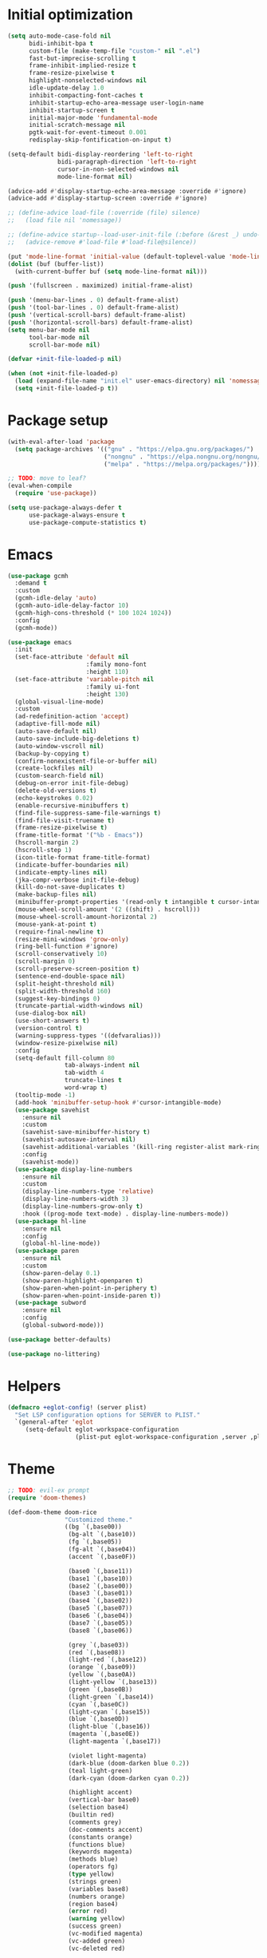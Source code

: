 #+property: header-args :tangle "init.el"

# TODO: fix occasional hangups and random crashes
* Initial optimization
#+begin_src emacs-lisp :tangle "early-init.el"
  (setq auto-mode-case-fold nil
        bidi-inhibit-bpa t
        custom-file (make-temp-file "custom-" nil ".el")
        fast-but-imprecise-scrolling t
        frame-inhibit-implied-resize t
        frame-resize-pixelwise t
        highlight-nonselected-windows nil
        idle-update-delay 1.0
        inhibit-compacting-font-caches t
        inhibit-startup-echo-area-message user-login-name
        inhibit-startup-screen t
        initial-major-mode 'fundamental-mode
        initial-scratch-message nil
        pgtk-wait-for-event-timeout 0.001
        redisplay-skip-fontification-on-input t)

  (setq-default bidi-display-reordering 'left-to-right
                bidi-paragraph-direction 'left-to-right
                cursor-in-non-selected-windows nil
                mode-line-format nil)

  (advice-add #'display-startup-echo-area-message :override #'ignore)
  (advice-add #'display-startup-screen :override #'ignore)

  ;; (define-advice load-file (:override (file) silence)
  ;;   (load file nil 'nomessage))

  ;; (define-advice startup--load-user-init-file (:before (&rest _) undo-silence)
  ;;   (advice-remove #'load-file #'load-file@silence))

  (put 'mode-line-format 'initial-value (default-toplevel-value 'mode-line-format))
  (dolist (buf (buffer-list))
    (with-current-buffer buf (setq mode-line-format nil)))

  (push '(fullscreen . maximized) initial-frame-alist)

  (push '(menu-bar-lines . 0) default-frame-alist)
  (push '(tool-bar-lines . 0) default-frame-alist)
  (push '(vertical-scroll-bars) default-frame-alist)
  (push '(horizontal-scroll-bars) default-frame-alist)
  (setq menu-bar-mode nil
        tool-bar-mode nil
        scroll-bar-mode nil)

  (defvar +init-file-loaded-p nil)

  (when (not +init-file-loaded-p)
    (load (expand-file-name "init.el" user-emacs-directory) nil 'nomessage 'nosuffix)
    (setq +init-file-loaded-p t))
#+end_src
* Package setup
#+begin_src emacs-lisp
  (with-eval-after-load 'package
    (setq package-archives '(("gnu" . "https://elpa.gnu.org/packages/")
                             ("nongnu" . "https://elpa.nongnu.org/nongnu/")
                             ("melpa" . "https://melpa.org/packages/"))))

  ;; TODO: move to leaf?
  (eval-when-compile
    (require 'use-package))

  (setq use-package-always-defer t
        use-package-always-ensure t
        use-package-compute-statistics t)
#+end_src
* Emacs
#+begin_src emacs-lisp
  (use-package gcmh
    :demand t
    :custom
    (gcmh-idle-delay 'auto)
    (gcmh-auto-idle-delay-factor 10)
    (gcmh-high-cons-threshold (* 100 1024 1024))
    :config
    (gcmh-mode))

  (use-package emacs
    :init
    (set-face-attribute 'default nil
                        :family mono-font
                        :height 110)
    (set-face-attribute 'variable-pitch nil
                        :family ui-font
                        :height 130)
    (global-visual-line-mode)
    :custom
    (ad-redefinition-action 'accept)
    (adaptive-fill-mode nil)
    (auto-save-default nil)
    (auto-save-include-big-deletions t)
    (auto-window-vscroll nil)
    (backup-by-copying t)
    (confirm-nonexistent-file-or-buffer nil)
    (create-lockfiles nil)
    (custom-search-field nil)
    (debug-on-error init-file-debug)
    (delete-old-versions t)
    (echo-keystrokes 0.02)
    (enable-recursive-minibuffers t)
    (find-file-suppress-same-file-warnings t)
    (find-file-visit-truename t)
    (frame-resize-pixelwise t)
    (frame-title-format '("%b - Emacs"))
    (hscroll-margin 2)
    (hscroll-step 1)
    (icon-title-format frame-title-format)
    (indicate-buffer-boundaries nil)
    (indicate-empty-lines nil)
    (jka-compr-verbose init-file-debug)
    (kill-do-not-save-duplicates t)
    (make-backup-files nil)
    (minibuffer-prompt-properties '(read-only t intangible t cursor-intangible t face minibuffer-prompt))
    (mouse-wheel-scroll-amount '(2 ((shift) . hscroll)))
    (mouse-wheel-scroll-amount-horizontal 2)
    (mouse-yank-at-point t)
    (require-final-newline t)
    (resize-mini-windows 'grow-only)
    (ring-bell-function #'ignore)
    (scroll-conservatively 10)
    (scroll-margin 0)
    (scroll-preserve-screen-position t)
    (sentence-end-double-space nil)
    (split-height-threshold nil)
    (split-width-threshold 160)
    (suggest-key-bindings 0)
    (truncate-partial-width-windows nil)
    (use-dialog-box nil)
    (use-short-answers t)
    (version-control t)
    (warning-suppress-types '((defvaralias)))
    (window-resize-pixelwise nil)
    :config
    (setq-default fill-column 80
                  tab-always-indent nil
                  tab-width 4
                  truncate-lines t
                  word-wrap t)
    (tooltip-mode -1)
    (add-hook 'minibuffer-setup-hook #'cursor-intangible-mode)
    (use-package savehist
      :ensure nil
      :custom
      (savehist-save-minibuffer-history t)
      (savehist-autosave-interval nil)
      (savehist-additional-variables '(kill-ring register-alist mark-ring global-mark-ring search-ring regexp-search-ring))
      :config
      (savehist-mode))
    (use-package display-line-numbers
      :ensure nil
      :custom
      (display-line-numbers-type 'relative)
      (display-line-numbers-width 3)
      (display-line-numbers-grow-only t)
      :hook ((prog-mode text-mode) . display-line-numbers-mode))
    (use-package hl-line
      :ensure nil
      :config
      (global-hl-line-mode))
    (use-package paren
      :ensure nil
      :custom
      (show-paren-delay 0.1)
      (show-paren-highlight-openparen t)
      (show-paren-when-point-in-periphery t)
      (show-paren-when-point-inside-paren t))
    (use-package subword
      :ensure nil
      :config
      (global-subword-mode)))

  (use-package better-defaults)

  (use-package no-littering)
#+end_src
* Helpers
#+begin_src emacs-lisp
  (defmacro +eglot-config! (server plist)
    "Set LSP configuration options for SERVER to PLIST."
    `(general-after 'eglot
       (setq-default eglot-workspace-configuration
                     (plist-put eglot-workspace-configuration ,server ,plist))))
#+end_src
* Theme
#+begin_src emacs-lisp :tangle "doom-rice-theme.el"
  ;; TODO: evil-ex prompt
  (require 'doom-themes)

  (def-doom-theme doom-rice
                  "Customized theme."
                  ((bg `(,base00))
                   (bg-alt `(,base10))
                   (fg `(,base05))
                   (fg-alt `(,base04))
                   (accent `(,base0F))

                   (base0 `(,base11))
                   (base1 `(,base10))
                   (base2 `(,base00))
                   (base3 `(,base01))
                   (base4 `(,base02))
                   (base5 `(,base07))
                   (base6 `(,base04))
                   (base7 `(,base05))
                   (base8 `(,base06))

                   (grey `(,base03))
                   (red `(,base08))
                   (light-red `(,base12))
                   (orange `(,base09))
                   (yellow `(,base0A))
                   (light-yellow `(,base13))
                   (green `(,base0B))
                   (light-green `(,base14))
                   (cyan `(,base0C))
                   (light-cyan `(,base15))
                   (blue `(,base0D))
                   (light-blue `(,base16))
                   (magenta `(,base0E))
                   (light-magenta `(,base17))

                   (violet light-magenta)
                   (dark-blue (doom-darken blue 0.2))
                   (teal light-green)
                   (dark-cyan (doom-darken cyan 0.2))

                   (highlight accent)
                   (vertical-bar base0)
                   (selection base4)
                   (builtin red)
                   (comments grey)
                   (doc-comments accent)
                   (constants orange)
                   (functions blue)
                   (keywords magenta)
                   (methods blue)
                   (operators fg)
                   (type yellow)
                   (strings green)
                   (variables base8)
                   (numbers orange)
                   (region base4)
                   (error red)
                   (warning yellow)
                   (success green)
                   (vc-modified magenta)
                   (vc-added green)
                   (vc-deleted red)

                   (modeline-fg fg)
                   (modeline-fg-alt grey)
                   (modeline-bg base4)
                   (modeline-bg-alt bg-alt))

                  (((line-number &override) :foreground grey :slant 'normal)
                   ((line-number-current-line &override) :foreground accent :weight 'bold :slant 'normal)
                   (eldoc-box-border :background accent)
                   (flymake-popon :background base4)
                   (origami-fold-header-face :background base4 :foreground grey)
                   (outline-1 :foreground magenta :weight 'bold)
                   (outline-2 :foreground blue :weight 'bold)
                   (outline-3 :foreground cyan :weight 'bold)
                   (outline-4 :foreground green :weight 'bold)
                   (outline-5 :foreground yellow :weight 'bold)
                   (outline-6 :foreground orange :weight 'bold)
                   (outline-7 :foreground light-magenta :weight 'bold)
                   (outline-8 :foreground light-blue :weight 'bold)
                   (prescient-primary-highlight :foreground accent :weight 'bold)
                   (prescient-secondary-highlight :foreground accent)
                   (tooltip :background base4 :foreground fg)
                   (vertico-current :background bg)
                   (eglot-inlay-hint-face :foreground grey :height 0.8)))
#+end_src

#+begin_src emacs-lisp
  (use-package nerd-icons
    :custom
    (nerd-icons-font-family "Symbols Nerd Font"))

  (use-package doom-themes
    :config
    (use-package all-the-icons)
    (load-theme 'doom-rice t)
    (doom-themes-visual-bell-config)
    (doom-themes-org-config)
    (use-package solaire-mode
      :config
      (push '(treemacs-window-background-face . solaire-default-face) solaire-mode-remap-alist)
      (push '(treemacs-hl-line-face . solaire-hl-line-face) solaire-mode-remap-alist)
      (solaire-global-mode +1)))
#+end_src
* Keybindings
#+begin_src emacs-lisp
  (use-package general
    :demand t
    :custom
    (general-override-states '(insert
                               emacs
                               hybrid
                               normal
                               visual
                               motion
                               operator
                               replace)))

  (use-package evil
    :demand t
    :init
    (general-setq evil-want-keybinding nil)
    (use-package undo-fu)
    (use-package goto-chg)
    :custom
    (evil-echo-state nil)
    (evil-ex-interactive-search-highlight 'selected-window)
    (evil-ex-search-vim-style-regexp t)
    (evil-ex-visual-char-range t)
    (evil-kbd-macro-suppress-motion-error t)
    (evil-mode-line-format 'nil)
    (evil-symbol-word-search t)
    (evil-undo-system 'undo-fu)
    (evil-visual-state-cursor 'hollow)
    (evil-visual-update-x-selection-p nil)
    (evil-want-C-g-bindings t)
    (evil-want-C-u-scroll t)
    (evil-want-Y-yank-to-eol t)
    :config
    (evil-mode 1)
    (evil-set-leader 'motion (kbd "SPC"))
    (evil-set-leader 'motion (kbd "<backspace>") t)
    (general-add-hook 'after-change-major-mode-hook
                      (lambda ()
                        (setq-local evil-shift-width tab-width)))
    (use-package evil-better-visual-line
      :config
      (evil-better-visual-line-on))
    (use-package evil-collection
      :custom
      (evil-collection-key-blacklist '("SPC" "<backspace>"))
      :config
      (setq evil-collection-mode-list (delq 'eglot evil-collection-mode-list))
      (evil-collection-init))
    (use-package evil-goggles
      :config
      (evil-goggles-mode)
      (evil-goggles-use-diff-faces)))

  (general-auto-unbind-keys)
  (general-evil-setup t)

  (general-create-definer +leader-def
    :states 'm
    :keymaps 'override
    :prefix "SPC")

  (general-create-definer +localleader-def
    :states 'm
    :keymaps 'override
    :prefix "<backspace>")

  (general-create-definer +lang-def
    :states 'm
    :keymaps 'override
    :prefix "<backspace><backspace>")

  (+leader-def
    "h" '(:ignore t :wk "+help")
    "w" '("Kill buffer" . kill-this-buffer)
    "W" '("Close window" . evil-window-delete))

  (+localleader-def
    :keymaps 'override
    "<backspace>" '(:ignore t :wk "+lang"))

  (use-package evil-nerd-commenter
    :commands (evilnc-comment-operator evilnc-inner-comment evilnc-outer-commenter)
    :general
    (:states 'm
             "gc" 'evilnc-comment-operator))

  (use-package evil-traces
    :after evil-ex
    :config
    (evil-traces-mode))

  (use-package evil-visualstar
    :commands (evil-visualstar/begin-search evil-visualstar/begin-search-forward evil-visualstar/begin-search-backward)
    :general
    (:states 'v
             "*" 'evil-visualstar/begin-search-forward
             "#" 'evil-visualstar/begin-search-backward))
#+end_src
* Utilities
** Compiler explorer
#+begin_src emacs-lisp
  (use-package rmsbolt)
#+end_src
** Debugger
#+begin_src emacs-lisp
  ;; (use-package dap-mode
  ;;   :after lsp-mode
  ;;   :gfhook
  ;;   #'dap-tooltip-mode
  ;;   ('dap-stopped-hook (lambda (arg) (call-interactively #'dap-hydra)))
  ;;   :general
  ;;   (+localleader-def
  ;;     "ld" '("Debug" . dap-hydra))
  ;;   :custom
  ;;   (dap-auto-configure-features '(sessions locals breakpoints expressions))
  ;;   :config
  ;;   (general-after 'c-ts-mode
  ;;     (require 'dap-gdb-lldb)
  ;;     (dap-gdb-lldb-setup))
  ;;   ;; TODO: fix dap-python
  ;;   (general-after 'python-mode
  ;;     (require 'dap-python)
  ;;     (general-setq dap-python-debugger 'debugpy)))

  (use-package dape
    :after projectile eglot
    :ghook
    ('kill-emacs-hook #'dape-breakpoint-save)
    ('after-init-hook #'dape-breakpoint-load)
    :gfhook
    ('dape-compile-compile-hooks #'kill-buffer)
    ('dape-on-start-hooks (lambda () (save-some-buffers t t)))
    ('dape-on-stopped-hooks (list #'dape-info #'dape-repl))
    :custom
    (dape-buffer-window-arrangement 'right)
    (dape-cwd-fn #'projectile-project-root)
    :config
    (dape-breakpoint-global-mode))
#+end_src
** Direnv
#+begin_src emacs-lisp
  (use-package envrc
    :config
    (envrc-global-mode))
#+end_src
** EditorConfig
#+begin_src emacs-lisp
  (use-package editorconfig
    :config
    (editorconfig-mode 1)
    (use-package editorconfig-generate))
#+end_src
** Git
#+begin_src emacs-lisp
  (use-package vc
    :ensure nil
    :custom
    (vc-git-diff-switches '("--histogram"))
    (vc-follow-symlinks t)
    (vc-handled-backends nil))

  ;; TODO: gracefully kill buffers on exit
  (use-package magit
    :general
    (+leader-def
      "g" '("Git" . magit))
    :general-config
    (:keymaps 'transient-map
              [escape] 'transient-quit-one)
    (:keymaps 'magit-mode-map
              "SPC" nil)
    :gfhook ('magit-process-mode-hook #'goto-address-mode)
    :custom
    (magit-bury-buffer-function #'magit-mode-quit-window)
    (magit-diff-refine-hunk t)
    (magit-display-buffer-function #'magit-display-buffer-same-window-except-diff-v1)
    (magit-revision-insert-related-refs nil)
    (magit-save-repository-buffers nil)
    (transient-default-level 5)
    (transient-display-buffer-action '(display-buffer-below-selected))
    :config
    (let* ((xdg-config-home (or (getenv "XDG_CONFIG_HOME")
                                (expand-file-name "~/.config/")))
           (socket (expand-file-name "git/credential/socket" xdg-config-home)))
      (setq magit-credential-cache-daemon-socket socket))
    (use-package magit-todos
      :general-config
      (:keymaps 'magit-todos-item-section-map
                "k" 'evil-previous-line)
      :ghook 'magit-mode-hook
      :custom
      (magit-todos-keyword-suffix "\\(?:([^)]+)\\)?:?"))
    (use-package magit-lfs))

  (use-package gitignore-templates
    :commands (gitignore-templates-insert gitignore-templates-new-file))

  (use-package bug-reference-github
    :ghook ('prog-mode-hook #'bug-reference-github-set-url-format))
#+end_src
** PDF
#+begin_src emacs-lisp
  (use-package pdf-tools
    :mode ("\\.pdf\\'" . pdf-view-mode)
    :magic ("%PDF" . pdf-view-mode)
    :config
    (pdf-tools-install-noverify))
#+end_src
** Project management
#+begin_src emacs-lisp
  (use-package projectile
    :custom
    (projectile-auto-discover nil)
    (projectile-globally-ignored-directories '("^\\.direnv$" "^\\result*$"))
    (projectile-globally-ignored-file-suffixes '(".elc" ".pyc" ".o"))
    (projectile-globally-ignored-files '(".DS_Store" "TAGS"))
    (projectile-ignored-projects '("~/"))
    :config
    (projectile-mode 1))
#+end_src
** Snippets
#+begin_src emacs-lisp
  (use-package tempel
    :ghook ('(prog-mode-hook text-mode-hook)
            (lambda ()
              (setq-local completion-at-point-functions
                          (cons #'tempel-complete
                                completion-at-point-functions))))
    :config
    (use-package tempel-collection))
#+end_src
** Terminal emulator
#+begin_src emacs-lisp
  (use-package vterm
    :general
    (+leader-def
      "T" '("Terminal" . vterm))
    :custom
    (vterm-kill-buffer-on-exit t))
#+end_src
* Completion
#+begin_src emacs-lisp
  (use-package prescient
    :config
    (prescient-persist-mode)
    :custom
    (prescient-history-length 1000)
    (prescient-sort-full-matches-first t))
#+end_src
** At point
#+begin_src emacs-lisp
  ;; TODO: fix graphical glitching, elisp completions in other modes, weird manual completion behavior
  (use-package corfu
    :ghook 'prog-mode-hook 'text-mode-hook
    :after evil
    :general-config
    (:states 'i
             "C-SPC" 'completion-at-point)
    (:keymaps 'corfu-popupinfo-map
              "C-h" 'corfu-popupinfo-scroll-up
              "C-l" 'corfu-popupinfo-scroll-down)
    :custom
    (corfu-auto t)
    (corfu-auto-prefix 2)
    (corfu-count 16)
    (corfu-cycle t)
    (corfu-left-margin-width 1)
    (corfu-margin-formatters '(nerd-icons-corfu-formatter))
    (corfu-max-width 120)
    (corfu-on-exact-match 'show)
    (corfu-popupinfo-delay '(0.5 . 0.25))
    (corfu-popupinfo-max-height 20)
    (corfu-preselect 'prompt)
    (corfu-preview-current nil)
    (corfu-quit-at-boundary t)
    (corfu-quit-no-match t)
    (corfu-right-margin-width 1)
    :config
    (use-package corfu-prescient
      :config
      (corfu-prescient-mode))
    (corfu-popupinfo-mode)
    (use-package nerd-icons-corfu))

  (use-package cape
    :init
    (general-add-hook 'completion-at-point-functions #'cape-file))

  ;; (use-package company
  ;;   :ghook 'prog-mode-hook 'text-mode-hook
  ;;   :gfhook #'evil-normalize-keymaps
  ;;   :after evil
  ;;   :general-config
  ;;   (:states 'i
  ;;            "C-SPC" 'company-complete)
  ;;   :custom
  ;;   (company-auto-commit nil)
  ;;   (company-backends '(company-capf))
  ;;   (company-dabbrev-downcase nil)
  ;;   (company-dabbrev-ignore-case nil)
  ;;   (company-dabbrev-other-buffers nil)
  ;;   (company-frontends '(company-pseudo-tooltip-frontend))
  ;;   (company-minimum-prefix-length 2)
  ;;   (company-require-match 'never)
  ;;   (company-selection-wrap-around t)
  ;;   (company-tooltip-align-annotations t)
  ;;   (company-tooltip-limit 14)
  ;;   :config
  ;;   (use-package company-box
  ;;     :ghook 'company-mode-hook
  ;;     :custom
  ;;     (company-box-backends-colors nil)
  ;;     (company-box-icons-alist 'company-box-icons-nerd-icons)
  ;;     (company-box-tooltip-limit 50)
  ;;     (x-gtk-resize-child-frames 'resize-mode)
  ;;     :config
  ;;     (setq company-box-icons-functions (cons #'+company-box-icons--elisp-fn
  ;;                                             (delq 'company-box-icons--elisp
  ;;                                                   company-box-icons-functions)))
  ;;     (defun +company-box-icons--elisp-fn (candidate)
  ;;       (when (derived-mode-p 'emacs-lisp-mode)
  ;;         (let ((sym (intern candidate)))
  ;;           (cond ((fboundp sym)  'ElispFunction)
  ;;                 ((boundp sym)   'ElispVariable)
  ;;                 ((featurep sym) 'ElispFeature)
  ;;                 ((facep sym)    'ElispFace)))))
  ;;     (setq company-box-icons-nerd-icons
  ;;           `((Unknown        . ,(nerd-icons-codicon  "nf-cod-code"                :face  'font-lock-warning-face))
  ;;             (Text           . ,(nerd-icons-codicon  "nf-cod-text_size"           :face  'font-lock-doc-face))
  ;;             (Method         . ,(nerd-icons-codicon  "nf-cod-symbol_method"       :face  'font-lock-function-name-face))
  ;;             (Function       . ,(nerd-icons-codicon  "nf-cod-symbol_method"       :face  'font-lock-function-name-face))
  ;;             (Constructor    . ,(nerd-icons-codicon  "nf-cod-triangle_right"      :face  'font-lock-function-name-face))
  ;;             (Field          . ,(nerd-icons-codicon  "nf-cod-symbol_field"        :face  'font-lock-variable-name-face))
  ;;             (Variable       . ,(nerd-icons-codicon  "nf-cod-symbol_variable"     :face  'font-lock-variable-name-face))
  ;;             (Class          . ,(nerd-icons-codicon  "nf-cod-symbol_class"        :face  'font-lock-type-face))
  ;;             (Interface      . ,(nerd-icons-codicon  "nf-cod-symbol_interface"    :face  'font-lock-type-face))
  ;;             (Module         . ,(nerd-icons-codicon  "nf-cod-file_submodule"      :face  'font-lock-preprocessor-face))
  ;;             (Property       . ,(nerd-icons-codicon  "nf-cod-symbol_property"     :face  'font-lock-variable-name-face))
  ;;             (Unit           . ,(nerd-icons-codicon  "nf-cod-symbol_ruler"        :face  'font-lock-constant-face))
  ;;             (Value          . ,(nerd-icons-codicon  "nf-cod-symbol_field"        :face  'font-lock-builtin-face))
  ;;             (Enum           . ,(nerd-icons-codicon  "nf-cod-symbol_enum"         :face  'font-lock-builtin-face))
  ;;             (Keyword        . ,(nerd-icons-codicon  "nf-cod-symbol_keyword"      :face  'font-lock-keyword-face))
  ;;             (Snippet        . ,(nerd-icons-codicon  "nf-cod-symbol_snippet"      :face  'font-lock-string-face))
  ;;             (Color          . ,(nerd-icons-codicon  "nf-cod-symbol_color"        :face  'success))
  ;;             (File           . ,(nerd-icons-codicon  "nf-cod-symbol_file"         :face  'font-lock-string-face))
  ;;             (Reference      . ,(nerd-icons-codicon  "nf-cod-references"          :face  'font-lock-variable-name-face))
  ;;             (Folder         . ,(nerd-icons-codicon  "nf-cod-folder"              :face  'font-lock-variable-name-face))
  ;;             (EnumMember     . ,(nerd-icons-codicon  "nf-cod-symbol_enum_member"  :face  'font-lock-builtin-face))
  ;;             (Constant       . ,(nerd-icons-codicon  "nf-cod-symbol_constant"     :face  'font-lock-constant-face))
  ;;             (Struct         . ,(nerd-icons-codicon  "nf-cod-symbol_structure"    :face  'font-lock-variable-name-face))
  ;;             (Event          . ,(nerd-icons-codicon  "nf-cod-symbol_event"        :face  'font-lock-warning-face))
  ;;             (Operator       . ,(nerd-icons-codicon  "nf-cod-symbol_operator"     :face  'font-lock-comment-delimiter-face))
  ;;             (TypeParameter  . ,(nerd-icons-codicon  "nf-cod-list_unordered"      :face  'font-lock-type-face))
  ;;             (Template       . ,(nerd-icons-codicon  "nf-cod-symbol_snippet"      :face  'font-lock-string-face))
  ;;             (ElispFunction  . ,(nerd-icons-codicon  "nf-cod-symbol_method"       :face  'font-lock-function-name-face))
  ;;             (ElispVariable  . ,(nerd-icons-codicon  "nf-cod-symbol_variable"     :face  'font-lock-variable-name-face))
  ;;             (ElispFeature   . ,(nerd-icons-codicon  "nf-cod-globe"               :face  'font-lock-builtin-face))
  ;;             (ElispFace      . ,(nerd-icons-codicon  "nf-cod-symbol_color"        :face  'success))))
  ;;     (add-to-list 'company-box-frame-parameters '(tab-bar-lines . 0))))
#+end_src
** Minibuffer
#+begin_src emacs-lisp
  ;; TODO: find-file
  (use-package vertico
    :general-config
    (:keymaps 'vertico-map
              "C-j" 'vertico-next
              "C-M-j" 'vertico-next-group
              "C-k" 'vertico-previous
              "C-M-j" 'vertico-next-group
              "C-u" 'vertico-scroll-down
              "C-d" 'vertico-scroll-up
              "RET" 'vertico-directory-enter
              "DEL" 'vertico-directory-delete-char)
    :custom
    (vertico-count 17)
    (vertico-cycle t)
    (vertico-multiform-categories '((buffer (vertico-sort-function . copy-sequence))))
    (read-file-name-completion-ignore-case t)
    (read-buffer-completion-ignore-case t)
    (completion-ignore-case t)
    (completion-in-region-function (lambda (&rest args))
         (apply (if vertico-mode
                    #'consult-completion-in-region
                  #'completion--in-region)
                args))
    :gfhook #'vertico-mouse-mode #'vertico-multiform-mode
    :config
    (vertico-mode)
    (use-package vertico-prescient
      :config
      (vertico-prescient-mode))
    (use-package marginalia
      :general-config
      (:keymaps 'minibuffer-local-map
                "C-h" 'marginalia-cycle)
      :init
      (marginalia-mode))
    (use-package nerd-icons-completion
      :ghook ('marginalia-mode-hook #'nerd-icons-completion-marginalia-setup)
      :config
      (nerd-icons-completion-mode)))

  (use-package consult
    :general
    (+leader-def
      "SPC" '("Execute command" . execute-extended-command)
      "b" '("Switch buffer" . consult-buffer)
      "f" '("Find file" . find-file)))

  (use-package consult-dir
    :general
    ([remap list-directory] 'consult-dir))
#+end_src
* UI
** Dashboard
#+begin_src emacs-lisp
  (use-package dashboard
    :after solaire-mode
    :custom
    (dashboard-center-content t)
    (dashboard-icon-type 'nerd-icons)
    (dashboard-items '((projects . 5)
                       (recents . 10)))
    (dashboard-path-style 'truncate-beginning)
    (dashboard-startup-banner 'logo)
    :config
    (dashboard-setup-startup-hook))
#+end_src
** ElDoc
#+begin_src emacs-lisp
  (use-package eldoc
    :custom
    (eldoc-idle-delay 0.1)
    :config
    (use-package eldoc-box
      :general
      (mmap
       "K" 'eldoc-box-help-at-point)
      :custom-face
      (eldoc-box-body ((t (:family ui-font))))))
#+end_src
** File tree
#+begin_src emacs-lisp
  ;; TODO: missing icons, prettier indent guides
  (use-package treemacs
    :after doom-themes
    :general
    (+leader-def
      "t" '("File tree" . treemacs))
    :general-config
    (:keymaps 'evil-treemacs-state-map
              "o v" 'treemacs-visit-node-horizontal-split
              "o s" 'treemacs-visit-node-vertical-split)
    :custom
    (treemacs-eldoc-display 'detailed)
    (treemacs-follow-after-init t)
    (treemacs-fringe-indicator-mode nil)
    (treemacs-indent-guide-mode t)
    (treemacs-no-png-images t)
    :custom-face
    (treemacs-directory-face ((t :inherit (variable-pitch))))
    :config
    (treemacs-follow-mode -1)
    (treemacs-git-mode 'deferred)
    (use-package treemacs-nerd-icons)
    (use-package treemacs-evil
      :after evil)
    (use-package treemacs-projectile
      :after projectile)
    (use-package treemacs-magit
      :after magit)
    (doom-themes-treemacs-config)
    (treemacs-load-theme "nerd-icons"))
#+end_src
** Folding
#+begin_src emacs-lisp
  (use-package origami
    :after evil
    :ghook ('(prog-mode-hook text-mode-hook)
            (lambda ()
              (setq-local origami-fold-style 'triple-braces)
              (origami-mode)
              (origami-close-all-nodes (current-buffer))))
    :general-config
    (:states 'm
             "TAB" 'evil-toggle-fold
             "<backtab>" 'origami-toggle-all-nodes
             [remap evil-toggle-fold] 'origami-recursively-toggle-node
             [remap evil-open-fold] 'origami-open-node
             [remap evil-open-folds] 'origami-open-all-nodes
             [remap evil-close-fold] 'origami-close-node
             [remap evil-close-folds] 'origami-close-all-nodes
             [remap evil-open-fold-rec] 'origami-open-node-recursively)
    :custom
    (origami-show-fold-header t)
    (origami-fold-replacement (nerd-icons-mdicon "nf-md-dots_horizontal")))
#+end_src
** Git
#+begin_src emacs-lisp
  (use-package diff-hl
    :ghook
    'find-file-hook
    ('magit-pre-refresh-hook #'diff-hl-magit-pre-refresh)
    ('magit-post-refresh-hook #'diff-hl-magit-post-refresh)
    :gfhook #'diff-hl-flydiff-mode
    :custom
    (diff-hl-flydiff-delay 0.5)
    (diff-hl-show-staged-changes nil))
#+end_src
** Help buffer
#+begin_src emacs-lisp
  (use-package helpful
    :general
    (+leader-def
      "hC" '("Command" . helpful-command)
      "hF" '("Face" . describe-face)
      "hM" '("Manpage" . woman)
      "hP" '("Package" . describe-package)
      "hc" '("Callable" . helpful-callable)
      "hg" '("Customize group" . customize-group)
      "hk" '("Key" . helpful-key)
      "hm" '("Manual" . info-display-manual)
      "hp" '("Thing at point" . helpful-at-point)
      "hv" '("Variable" . helpful-variable)))
#+end_src
** Indent guides
#+begin_src emacs-lisp
  ;; (use-package highlight-indent-guides
  ;;   :ghook
  ;;   'prog-mode-hook
  ;;   ('org-mode-local-vars-hook (lambda ()
  ;;                                (and highlight-indent-guides-mode
  ;;                                     (bound-and-true-p org-indent-mode)
  ;;                                     (highlight-indent-guides-mode -1))))
  ;;   :custom
  ;;   (highlight-indent-guides-method 'character)
  ;;   (highlight-indent-guides-auto-enabled nil))
  (use-package indent-bars
    :init
    (add-hook 'prog-mode-hook #'indent-bars-mode 100)
    :custom
    (indent-bars-color '(highlight :face-bg t :blend 0.15))
    (indent-bars-color-by-depth '(:regexp "outline-\\([0-9]+\\)" :blend 1))
    (indent-bars-highlight-current-depth '(:blend 0.5))
    (indent-bars-pattern ".")
    (indent-bars-width-frac 0.1)
    (indent-bars-prefer-character t))
#+end_src
** Info
#+begin_src emacs-lisp
  (use-package info-colors
    :ghook ('Info-selection-hook #'info-colors-fontify-mode))
#+end_src
** Keybindings
#+begin_src emacs-lisp
  (use-package which-key
    :custom
    (which-key-add-column-padding 1)
    (which-key-idle-delay 0.3)
    (which-key-max-display-columns nil)
    (which-key-min-display-lines 6)
    (which-key-prefix-prefix nil)
    (which-key-side-window-slot -10)
    (which-key-sort-order #'which-key-key-order-alpha)
    (which-key-sort-uppercase-first nil)
    :config
    (which-key-setup-side-window-bottom)
    (which-key-mode))
#+end_src
** Keywords
#+begin_src emacs-lisp
  (use-package hl-todo
    :ghook 'prog-mode-hook
    :custom
    (hl-todo-highlight-punctuation ":")
    (hl-todo-keyword-faces '(("TODO" warning bold)
                             ("FIXME" error bold)
                             ("REVIEW" font-lock-keyword-face bold)
                             ("HACK" font-lock-constant-face bold)
                             ("DEPRECATED" font-lock-doc-face bold)
                             ("NOTE" success bold)
                             ("BUG" error bold)
                             ("XXX" font-lock-constant-face bold))))
#+end_src
** Ligatures
#+begin_src emacs-lisp
  (use-package ligature
    :config
    (ligature-set-ligatures t '("-|" "-~" "---" "-<<" "-<" "--" "->" "->>" "-->" "///" "/=" "/=="
                                "/>" "//" "/*" "*>" "***" "*/" "<-" "<<-" "<=>" "<=" "<|" "<||"
                                "<|||" "<|>" "<:" "<>" "<-<" "<<<" "<==" "<<=" "<=<" "<==>" "<-|"
                                "<<" "<~>" "<=|" "<~~" "<~" "<$>" "<$" "<+>" "<+" "</>" "</" "<*"
                                "<*>" "<->" "<!--" ":>" ":<" ":::" "::" ":?" ":?>" ":=" "::=" "=>>"
                                "==>" "=/=" "=!=" "=>" "===" "=:=" "==" "!==" "!!" "!=" ">]" ">:"
                                ">>-" ">>=" ">=>" ">>>" ">-" ">=" "&&&" "&&" "|||>" "||>" "|>" "|]"
                                "|}" "|=>" "|->" "|=" "||-" "|-" "||=" "||" ".." ".?" ".=" ".-" "..<"
                                "..." "+++" "+>" "++" "[||]" "[<" "[|" "{|" "??" "?." "?=" "?:" "##"
                                "###" "####" "#[" "#{" "#=" "#!" "#:" "#_(" "#_" "#?" "#(" ";;" "_|_"
                                "__" "~~" "~~>" "~>" "~-" "~@" "$>" "^=" "]#"))
    (global-ligature-mode t))
#+end_src
** Modeline
#+begin_src emacs-lisp
  ;; TODO: less confusing background colors
  (use-package doom-modeline
    :ghook 'after-init-hook
    :custom
    (doom-modeline-buffer-encoding 'nondefault)
    (doom-modeline-buffer-file-name-style 'relative-from-project)
    (doom-modeline-enable-word-count t)
    (doom-modeline-height 30)
    (doom-modeline-indent-info t)
    (doom-modeline-irc nil)
    (doom-modeline-time nil)
    :config
    (use-package anzu
      :config
      (global-anzu-mode +1)
      (use-package evil-anzu
        :after evil
        :config
        (global-anzu-mode +1))))

  ;; TODO: more modes
  (use-package hide-mode-line
    :ghook 'completion-list-mode-hook 'Man-mode-hook)
#+end_src
** Rainbow delimiters
#+begin_src emacs-lisp
  (use-package rainbow-delimiters
    :ghook 'prog-mode-hook
    :custom-face
    (rainbow-delimiters-depth-1-face ((t (:inherit 'outline-1 :weight normal))))
    (rainbow-delimiters-depth-2-face ((t (:inherit 'outline-2 :weight normal))))
    (rainbow-delimiters-depth-3-face ((t (:inherit 'outline-3 :weight normal))))
    (rainbow-delimiters-depth-4-face ((t (:inherit 'outline-4 :weight normal))))
    (rainbow-delimiters-depth-5-face ((t (:inherit 'outline-5 :weight normal))))
    (rainbow-delimiters-depth-6-face ((t (:inherit 'outline-6 :weight normal))))
    (rainbow-delimiters-depth-7-face ((t (:inherit 'outline-7 :weight normal))))
    (rainbow-delimiters-depth-8-face ((t (:inherit 'outline-8 :weight normal))))
    :custom
    (rainbow-delimiters-max-face-count 8))
#+end_src
** Window switcher
#+begin_src emacs-lisp
  (use-package ace-window
    :general
    ([remap other-window] 'ace-window
     [remap evil-window-next] 'ace-window)
    :custom
    (aw-keys '(?a ?s ?d ?f ?g ?h ?j ?k ?l))
    (aw-scope 'frame))
#+end_src
* Editing
** LSP
#+begin_src emacs-lisp
  (defun +format (&optional arg)
    (interactive "P")
    (call-interactively
     (if (and (bound-and-true-p eglot--managed-mode)
              (eglot--server-capable :documentFormattingProvider))
         #'eglot-format-buffer
       #'apheleia-format-buffer)))

  (use-package apheleia
    :general
    (+lang-def
      "f" '("Format" . +format)))

  (use-package eglot
    :commands eglot eglot-ensure
    :gfhook ('eglot-managed-mode-hook #'evil-normalize-keymaps)
    :general-config
    (+lang-def
      :keymaps 'eglot-mode-map
      "a" '("Code action" . eglot-code-actions)
      "r" '("Rename" . eglot-rename)
      "s" '(:ignore t :wk "+server")
      "sq" '("Shutdown" . eglot-shutdown)
      "sr" '("Reconnect" . eglot-reconnect))
    :custom
    (eglot-autoshutdown t)
    (eglot-sync-connect 1)
    (eglot-events-buffer-size 0)
    :config
    (use-package eglot-booster
      :config
      (eglot-booster-mode))
    (use-package eglot-tempel
      :ghook 'eglot-managed-mode-hook)
    (use-package eglot-signature-eldoc-talkative
      :ghook ('eglot-managed-mode-hook (lambda ()
                                         (setq-local eldoc-documentation-functions
                                                     (list
                                                      #'eglot-signature-eldoc-talkative
                                                      #'eglot-hover-eldoc-function
                                                      t
                                                      #'flymake-eldoc-function)))))
    (use-package consult-eglot
      :general
      (:keymaps 'eglot-mode-map
                [remap xref-find-apropos] 'consult-eglot-symbols)))

  (use-package eglot-ltex
    :ghook ('text-mode-hook (lambda ()
                              (require 'eglot-ltex)
                              (eglot-ensure)))
    :custom
    (eglot-ltex-communication-channel 'stdio)
    (eglot-ltex-active-modes '((org-mode :language-id "org")
                               (git-commit-elisp-text-mode :language-id "gitcommit")
                               (bibtex-mode :language-id "bibtex")
                               (context-mode :language-id "context")
                               (latex-mode :language-id "latex")
                               (markdown-mode :language-id "markdown")
                               (rst-mode :language-id "restructuredtext")))
    :init
    (general-add-advice #'eglot-ltex--server-entry
                        :override (lambda () "ltex-ls")))
#+end_src
** Parinfer
#+begin_src emacs-lisp
  (use-package parinfer-rust-mode
    :ghook 'emacs-lisp-mode-hook 'lisp-mode-hook 'fennel-mode-hook 'yuck-mode-hook
    :custom
    (parinfer-rust-auto-download t)
    (parinfer-rust-troublesome-modes 'nil))
#+end_src
** Smart parentheses
#+begin_src emacs-lisp
  (use-package smartparens
    :ghook 'prog-mode-hook 'text-mode-hook
    :custom
    (sp-cancel-autoskip-on-backward-movement nil)
    (sp-highlight-pair-overlay nil)
    (sp-highlight-wrap-overlay nil)
    (sp-highlight-wrap-tag-overlay nil)
    (sp-max-pair-length 4)
    (sp-max-prefix-length 25)
    (sp-navigate-consider-sgml-tags nil)
    (sp-navigate-skip-match nil)
    (sp-pair-overlay-keymap (make-sparse-keymap))
    (sp-show-pair-from-inside t)
    :init
    (use-package evil-smartparens
      :ghook 'smartparens-enabled-hook)
    :config
    (require 'smartparens-config)

    (let ((unless-list '(sp-point-before-word-p
                         sp-point-after-word-p
                         sp-point-before-same-p)))
      (sp-pair "'"  nil :unless unless-list)
      (sp-pair "\"" nil :unless unless-list))

    (dolist (brace '("(" "{" "["))
      (sp-pair brace nil
               :post-handlers '(("||\n[i]" "RET") ("| " "SPC"))
               :unless '(sp-point-before-word-p sp-point-before-same-p)))

    (sp-local-pair sp-lisp-modes "(" ")" :unless '(:rem sp-point-before-same-p))

    (sp-local-pair (append sp--html-modes '(markdown-mode gfm-mode))
                   "<!--" "-->"
                   :unless '(sp-point-before-word-p sp-point-before-same-p)
                   :actions '(insert) :post-handlers '(("| " "SPC"))))
#+end_src
** Syntax checking
#+begin_src emacs-lisp
  (use-package flymake
    :ghook 'prog-mode-hook 'text-mode-hook
    :general-config
    (+lang-def
      "D" '("Diagnostics" . consult-flymake))
    :custom
    (flymake-fringe-indicator-position 'right-fringe)
    :config
    (use-package flymake-popon
      :ghook 'flymake-mode-hook
      :custom
      (flymake-popon-posframe-border-width 0)))
#+end_src
** Tree-sitter
#+begin_src emacs-lisp
  (use-package treesit-auto
    :config
    (treesit-auto-add-to-auto-mode-alist 'all)
    (global-treesit-auto-mode))
#+end_src
* Language-specific
** C
#+begin_src emacs-lisp
  (use-package c-ts-mode
    :ensure nil
    :gfhook ('(c-ts-mode-hook c++-ts-mode-hook) #'eglot-ensure)
    :custom
    (c-ts-mode-indent-offset 4)
    :config
    (use-package clangd-inactive-regions
      :ghook 'eglot-managed-mode-hook))

  (use-package cmake-ts-mode
    :ensure nil
    :mode "\\.cmake\\'" "CMakeLists.txt"
    :gfhook #'eglot-ensure
    :init
    (general-after 'eglot
      (add-to-list 'eglot-server-programs
                   '(cmake-ts-mode . ("neocmakelsp" "--stdio")))))

  (use-package meson-mode
    :gfhook #'eglot-ensure
    :init
    (general-after 'eglot
      (add-to-list 'eglot-server-programs
                   '(meson-mode . ("mesonlsp" "--lsp")))))
#+end_src
** Configuration
#+begin_src emacs-lisp
  (use-package conf-mode
    :ensure nil
    :gfhook #'(lambda () (run-hooks 'prog-mode-hook)))
#+end_src
** CSS
#+begin_src emacs-lisp
  (use-package css-mode
    :ensure nil
    :gfhook ('(css-mode-hook scss-mode-hook less-mode-hook) #'eglot-ensure)
    :init
    (general-after 'eglot
      (add-to-list 'eglot-server-programs
                   '((scss-mode less-mode sass-mode) . ,(eglot-alternatives
                                                         '(("vscode-css-language-server" "--stdio")
                                                           ("css-languageserver" "--stdio")))))))

  (use-package sass-mode
    :gfhook #'eglot-ensure)
#+end_src
** Dart
#+begin_src emacs-lisp
  (use-package dart-mode
    :ghook #'eglot-ensure
    :config
    (use-package flutter
      :general-config
      (+localleader-def
        :keymaps 'dart-mode-map
        "r" '("Run" . flutter-run)
        "q" '("Quit" . flutter-quit)
        "r" '("Hot reload" . flutter-hot-reload)
        "R" '("Hot restart" . flutter-hot-restart))))
#+end_src
** Emacs Lisp
#+begin_src emacs-lisp
  (use-package elisp-mode
    :ensure nil
    :general-config
    (+localleader-def
      :keymaps 'emacs-lisp-mode-map
      "e" '("Eval buffer" . eval-buffer))
    :config
    (use-package macrostep
      :general
      (+localleader-def
       :keymaps 'emacs-lisp-mode-map
                "m" '("Expand macro" . macrostep-expand)))
    (use-package elisp-demos
      :init
      (advice-add #'describe-function-1 :after #'elisp-demos-advice-describe-function-1)
      (advice-add #'helpful-update :after #'elisp-demos-advice-helpful-update))
    (use-package highlight-quoted
      :ghook 'emacs-lisp-mode-hook)
    (use-package highlight-defined
      :ghook 'emacs-lisp-mode-hook))
#+end_src
** Faust
#+begin_src emacs-lisp
  (use-package faustine
    :mode ("\\.dsp\\'" . faustine-mode)
    :general-config
    (+localleader-def
      :keymaps 'faustine-mode-map
      "c" '("Check syntax" . faustine-syntax-check)
      "d" '("Diagram" . faustine-diagram)
      "s" '("Source code" . faustine-source-code))
    :config
    (defvar ac-modes nil)
    (defvar ac-sources nil))
#+end_src
** GDScript
#+begin_src emacs-lisp
  (use-package gdscript-mode
    :gfhook #'eglot-ensure
    :general-config
    (+localleader-def
     :keymaps 'gdscript-mode-map
     "o" '("Open project in Godot" . gdscript-godot-open-project-in-editor)))
#+end_src
** Git
#+begin_src emacs-lisp
  (use-package git-modes)
#+end_src
** Go
#+begin_src emacs-lisp
  (use-package go-ts-mode
    :ensure nil
    :gfhook #'eglot-ensure)
#+end_src
** Haskell
#+begin_src emacs-lisp
  (use-package haskell-mode
    :gfhook #'eglot-ensure
    :init
    (general-after 'projectile
      (add-to-list 'projectile-project-root-files "stack.yaml")))
#+end_src
** HTML
#+begin_src emacs-lisp
  (use-package web-mode
    :after smartparens
    :mode "\\.[px]?html?\\'"
    :mode "\\.\\(?:tpl\\|blade\\)\\(?:\\.php\\)?\\'"
    :mode "\\.erb\\'"
    :mode "\\.[lh]?eex\\'"
    :mode "\\.jsp\\'"
    :mode "\\.as[cp]x\\'"
    :mode "\\.ejs\\'"
    :mode "\\.hbs\\'"
    :mode "\\.mustache\\'"
    :mode "\\.svelte\\'"
    :mode "\\.twig\\'"
    :mode "\\.jinja2?\\'"
    :mode "\\.eco\\'"
    :mode "\\.njk\\'"
    :mode "wp-content/themes/.+/.+\\.php\\'"
    :mode "templates/.+\\.php\\'"
    :gfhook
    #'eglot-ensure
    #'(lambda ()
        (when (member web-mode-content-type '("javascript" "jsx"))
          (setq-local comment-start "//")
          (setq-local comment-end "")
          (setq-local comment-start-skip "// *")))
    :custom
    (web-mode-enable-html-entities-fontification t)
    (web-mode-auto-close-style 1)
    (web-mode-enable-auto-quoting nil)
    :init
    (general-after 'eglot
      (add-to-list 'eglot-server-programs
                   '(web-mode . ,(eglot-alternatives '(("vscode-html-language-server" "--stdio")
                                                       ("html-languageserver" "--stdio"))))))
    :config
    (sp-local-pair 'web-mode "<" ">" :unless '(:add (lambda (_id action _context)
                                                      (and (eq action 'insert)
                                                           (eq web-mode-auto-close-style 3)))))
    (setf (alist-get "javascript" web-mode-comment-formats nil nil #'equal)
          "//"))
#+end_src
** JavaScript
#+begin_src emacs-lisp
  (use-package js
    :ensure nil
    :gfhook ('js-ts-mode-hook #'eglot-ensure))

  (use-package typescript-ts-mode
    :ensure nil
    :gfhook #'eglot-ensure
    :custom
    (typescript-ts-mode-indent-offset 4))
#+end_src
** JSON
#+begin_src emacs-lisp
  (use-package json-ts-mode
    :ensure nil
    :gfhook #'eglot-ensure
    :custom
    (json-ts-mode-indent-offset 4))
#+end_src
** Julia
#+begin_src emacs-lisp
  (use-package julia-ts-mode
    :mode "\\.jl$")

  (use-package julia-snail
    :ghook 'julia-ts-mode-hook
    :general-config
    (+localleader-def
      :keymaps 'julia-snail-mode-map
      "'" '("Snail" . julia-snail)
      "a" '("Activate package" . julia-snail-package-activate)
      "d" '("Documentation at point" . julia-snail-doc-lookup)
      "r" '("Update module cache" . julia-snail-update-module-cache)
      "e" '("Eval" . nil)
      "eb" '("Buffer" . julia-snail-send-buffer-file)
      "el" '("Line" . julia-snail-send-line)
      "er" '("Region" . julia-snail-send-region))
    (+localleader-def
      :keymaps 'julia-snail-repl-mode-map
      "a" '("Activate package" . julia-snail-package-activate)
      "d" '("Documentation at point" . julia-snail-doc-lookup)
      "m" '("Go back" . julia-snail-repl-go-back)
      "r" '("Update module cache" . julia-snail-update-module-cache)))

  (use-package eglot-jl
    :after eglot
    :ghook ('julia-ts-mode-hook (list #'eglot-jl-init #'eglot-ensure)))
#+end_src
** Lua
#+begin_src emacs-lisp
  (use-package lua-mode
    :gfhook #'eglot-ensure
    :custom
    (lua-indent-level 4))

  (use-package fennel-mode
    :mode "\\.fnl"
    :ghook ('lua-mode-hook #'antifennel-mode)
    :general-config
    (+localleader-def
      :keymaps 'fennel-mode-map
      "r" '("REPL" . fennel-repl)
      "c" '("Compile buffer" . fennel-view-compilation)
      "f" '("Format buffer" . fennel-format)
      "m" '("Expand macro" . fennel-macroexpand))
    :config
    (general-after 'apheleia
      (push '(fnlfmt . ("fnlfmt" "-"))
            apheleia-formatters)
      (push '(fennel-mode . fnlfmt)
            apheleia-mode-alist))
    (use-package flymake-fennel
      :ghook ('fennel-mode-hook #'flymake-fennel-setup)))
#+end_src
** Markdown
#+begin_src emacs-lisp
  (use-package markdown-mode
    :gfhook #'eglot-ensure
    :mode ("/README\\(?:\\.md\\)?\\'" . gfm-mode)
    :general-config
    (+localleader-def
      :keymaps 'markdown-mode-map
      "'" '("Edit block" . markdown-edit-code-block))
    :custom
    (markdown-enable-math t)
    (markdown-enable-wiki-links t)
    (markdown-italic-underscore t)
    (markdown-asymmetric-header t)
    (markdown-make-gfm-checkboxes-buttons t)
    (markdown-fontify-whole-heading-line t)
    :config
    (use-package grip-mode
      :general
      (+localleader-def
        :keymaps 'markdown-mode-map
        "p" '("Preview" . grip-mode))))
#+end_src
** Nim
#+begin_src emacs-lisp
  (use-package nim-mode
    :gfhook #'(lambda ()
                (setq-local tab-width 2)
                (eglot-ensure))
    :init
    (general-after 'eglot
      (add-to-list 'eglot-server-programs
                   '((nim-mode nimscript-mode) . ("nimlangserver"))))
    :config
    (general-after 'apheleia
      (push '(nimpretty . ("nimpretty" filepath))
            apheleia-formatters)
      (push '(nim-mode . nimpretty)
            apheleia-mode-alist)))
#+end_src
** Nix
#+begin_src emacs-lisp
  (use-package nix-mode
    :mode "\\.nix"
    :gfhook #'eglot-ensure
    :general-config
    (+localleader-def
      :keymaps 'nix-mode-map
      "r" '("REPL" . nix-repl-show))
    :custom
    (nix-indent-offest 2)
    :init
    (+eglot-config! :nil '(:formatting (:command ["alejandra"]))))
#+end_src
** Org
#+begin_src emacs-lisp
  (use-package org
    :general-config
    (:keymaps 'org-src-mode-map
              [remap evil-save] 'org-edit-src-save)
    (+localleader-def
      :keymaps 'org-mode-map
      [remap origami-toggle-all-nodes] 'org-shifttab
      "s" '("Sort" . org-sort)
      "g" '("Goto" . consult-org-heading)
      "'" '("Edit block" . org-edit-special)
      "t" '("TODO" . org-todo)
      "x" '("Checkbox" . org-toggle-checkbox)
      "e" '(:ignore t :wk "+export")
      "eh" '("HTML" . org-html-export-to-html)
      "eo" '("ODT" . org-odt-export-to-odt))
    :custom
    (org-cycle-emulate-tab nil)
    (org-eldoc-breadcrumb-separator (concat " " (nerd-icons-mdicon "nf-md-chevron_right") " "))
    (org-enforce-todo-dependencies t)
    (org-export-with-author nil)
    (org-export-with-smart-quotes t)
    (org-export-with-todo-keywords nil)
    (org-fontify-done-headline t)
    (org-fontify-quote-and-verse-blocks t)
    (org-fontify-whole-leading-line t)
    (org-hide-leading-stars t)
    (org-image-actual-width nil)
    (org-indirect-buffer-display 'current-window)
    (org-modules '())
    (org-startup-folded 'overview)
    (org-startup-indented t)
    (org-tags-column 0)
    :config
    (plist-put org-format-latex-options :scale 1.5)
    (add-to-list 'org-file-apps '(directory . emacs))
    (add-to-list 'org-file-apps '(remote . emacs))
    (use-package evil-org
      :ghook 'org-mode-hook)
    (use-package org-contrib)
    (use-package org-cliplink)
    (use-package org-download)
    (use-package org-appear)
    (use-package org-superstar)
    (use-package ob-async)
    (use-package ox-pandoc
      :general
      (+localleader-def
        :keymaps 'org-mode-map
        "ed" '("DOCX" . org-pandoc-export-to-docx)))
    (use-package org-variable-pitch
      :ghook ('org-mode-hook #'org-variable-pitch-minor-mode)
      :custom
      (org-variable-pitch-fontify-headline-prefix t)
      :config
      (set-face-attribute 'org-variable-pitch-fixed-face nil
                          :family mono-font
                          :height 110)
      (general-setq org-variable-pitch-fixed-faces (append org-variable-pitch-fixed-faces
                                                           '(line-number
                                                             line-number-current-line
                                                             corfu-default
                                                             highlight-indent-guides-character-face
                                                             org-modern-block-name
                                                             org-modern-date-active
                                                             org-modern-date-inactive
                                                             org-modern-done
                                                             org-modern-horizontal-rule
                                                             org-modern-internal-target
                                                             org-modern-label
                                                             org-modern-priority
                                                             org-modern-radio-target
                                                             org-modern-statistics
                                                             org-modern-symbol
                                                             org-modern-tag
                                                             org-modern-time-active
                                                             org-modern-time-inactive
                                                             org-modern-todo))))
    (use-package org-modern
      :ghook 'org-mode-hook
      :custom
      (org-modern-block-name `(,(concat (nerd-icons-mdicon "nf-md-chevron_double_right") " ") . ,(concat (nerd-icons-mdicon "nf-md-chevron_double_left") " ")))
      (org-modern-keyword (concat (nerd-icons-mdicon "nf-md-wrench") " "))
      (org-modern-star '("✯" "✵" "✺" "✼" "❁" "❃" "❆")))
    (use-package org-appear
      :ghook ('org-mode-hook #'(lambda ()
                                 (general-add-hook 'evil-insert-state-entry-hook
                                                   #'org-appear-manual-start
                                                   nil
                                                   t)
                                 (general-add-hook 'evil-insert-state-exit-hook
                                                   #'org-appear-manual-stop
                                                   nil
                                                   t)))
      :custom
      (org-appear-trigger 'manual))
    (use-package org-fragtog
      :ghook 'org-mode-hook))
#+end_src
** Python
#+begin_src emacs-lisp
  (use-package python
    :ensure nil
    :gfhook #'eglot-ensure
    :custom
    (python-indent-guess-indent-offset-verbose nil)
    :init
    (+eglot-config! :pylsp '(:plugins (
                                       :ruff (:enabled t)
                                       :autopep8 (:enabled :json-false)
                                       :flake8 (:enabled :json-false)
                                       :mccabe (:enabled :json-false)
                                       :pycodestyle (:enabled :json-false)
                                       :pydocstyle (:enabled :json-false)
                                       :yapf (:enabled :json-false))))
  
    :config
    (when (and (executable-find "python3")
               (string= python-shell-interpreter "python"))
      (general-setq python-shell-interpreter "python3")))
#+end_src
** QML
#+begin_src emacs-lisp
  (use-package qml-mode
    :mode "\\.qml$")
#+end_src
** Rust
#+begin_src emacs-lisp
  (use-package rust-ts-mode
    :ensure nil
    :gfhook #'eglot-ensure)
#+end_src
** Shell
#+begin_src emacs-lisp
  (use-package sh-script
    :ensure nil
    :gfhook ('bash-ts-mode-hook #'eglot-ensure))

  (use-package fish-mode)
#+end_src
** YAML
#+begin_src emacs-lisp
  ;; TODO: schema picker keybinding
  (use-package yaml-ts-mode
    :mode ".clangd\\'"
    :mode ".clang-format\\'"
    :ensure nil
    :gfhook #'eglot-ensure
    :config
    (use-package eglot-yaml
      :general
      (+localleader-def
        :keymaps 'yaml-ts-mode-map
        "s" '("Select schema" . eglot-yaml-schema-for-buffer))))
#+end_src
** Yuck
#+begin_src emacs-lisp
  (use-package yuck-mode)
#+end_src
** Zig
#+begin_src emacs-lisp
  (use-package zig-mode
    :gfhook #'eglot-ensure
    :custom
    (zig-format-on-save nil))
#+end_src

